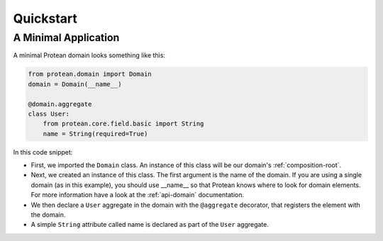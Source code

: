 ==========
Quickstart
==========

A Minimal Application
=====================

A minimal Protean domain looks something like this:

.. code-block:: python

    from protean.domain import Domain
    domain = Domain(__name__)

    @domain.aggregate
    class User:
        from protean.core.field.basic import String
        name = String(required=True)

In this code snippet:

* First, we imported the ``Domain`` class. An instance of this class will be our domain's :ref:`composition-root`.
* Next, we created an instance of this class. The first argument is the name of the domain. If you are using a single domain (as in this example), you should use __name__ so that Protean knows where to look for domain elements. For more information have a look at the :ref:`api-domain` documentation.
* We then declare a ``User`` aggregate in the domain with the ``@aggregate`` decorator, that registers the element with the domain.
* A simple ``String`` attribute called name is declared as part of the ``User`` aggregate.
